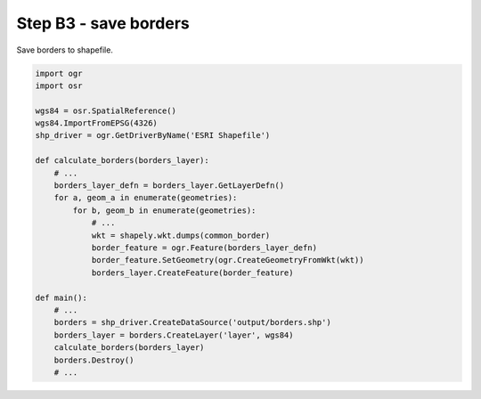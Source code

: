 Step B3 - save borders
======================
Save borders to shapefile.

.. code:: python

    import ogr
    import osr

    wgs84 = osr.SpatialReference()
    wgs84.ImportFromEPSG(4326)
    shp_driver = ogr.GetDriverByName('ESRI Shapefile')

    def calculate_borders(borders_layer):
        # ...
        borders_layer_defn = borders_layer.GetLayerDefn()
        for a, geom_a in enumerate(geometries):
            for b, geom_b in enumerate(geometries):
                # ...
                wkt = shapely.wkt.dumps(common_border)
                border_feature = ogr.Feature(borders_layer_defn)
                border_feature.SetGeometry(ogr.CreateGeometryFromWkt(wkt))
                borders_layer.CreateFeature(border_feature)

    def main():
        # ...
        borders = shp_driver.CreateDataSource('output/borders.shp')
        borders_layer = borders.CreateLayer('layer', wgs84)
        calculate_borders(borders_layer)
        borders.Destroy()
        # ...
